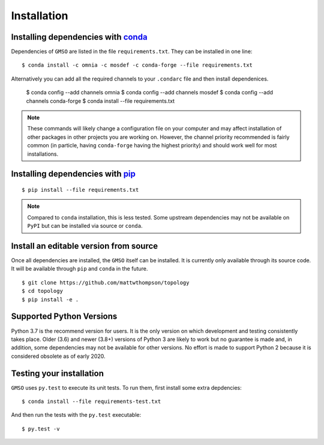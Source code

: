 ============
Installation
============

Installing dependencies with `conda <http://continuum.io/downloads>`_
---------------------------------------------------------------------

Dependencies of ``GMSO`` are listed in the file ``requirements.txt``. They
can be installed in one line:
::

    $ conda install -c omnia -c mosdef -c conda-forge --file requirements.txt

Alternatively you can add all the required channels to your ``.condarc`` file
and then install dependenices.

    $ conda config --add channels omnia
    $ conda config --add channels mosdef
    $ conda config --add channels conda-forge
    $ conda install --file requirements.txt

.. note::
    These commands will likely change a configuration file on your computer and
    may affect installation of other packages in other projects you are working
    on. However, the channel priority recommended is fairly common
    (in particle, having ``conda-forge`` having the highest priority) and should
    work well for most installations.

Installing dependencies with `pip <https://pypi.org/project/pip/>`_
-------------------------------------------------------------------
::

    $ pip install --file requirements.txt

.. note::
    Compared to ``conda`` installation, this is less tested. Some upstream
    dependencies may not be available on ``PyPI`` but can be installed via
    source or ``conda``.

Install an editable version from source
---------------------------------------

Once all dependencies are installed, the ``GMSO`` itself can be installed.
It is currently only available through its source code. It will be available
through ``pip`` and ``conda`` in the future.
::

    $ git clone https://github.com/mattwthompson/topology
    $ cd topology
    $ pip install -e .


Supported Python Versions
-------------------------

Python 3.7 is the recommend version for users. It is the only version on which
development and testing consistently takes place.  Older (3.6) and newer (3.8+)
versions of Python 3 are likely to work but no guarantee is made and, in
addition, some dependencies may not be available for other versions.  No effort
is made to support Python 2 because it is considered obsolete as of early 2020. 

Testing your installation
-------------------------

``GMSO`` uses ``py.test`` to execute its unit tests. To run them, first install some extra depdencies:
::
    $ conda install --file requirements-test.txt


And then run the tests with the ``py.test`` executable:
::
    $ py.test -v
